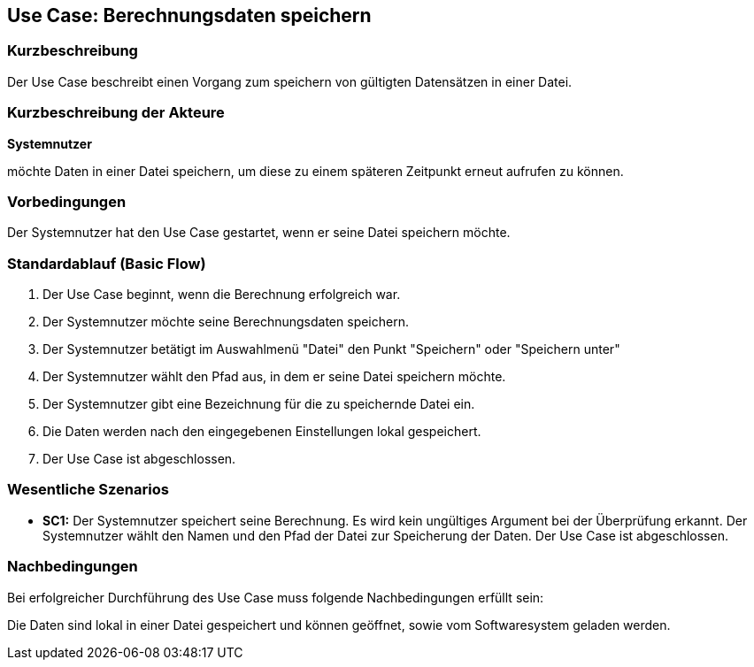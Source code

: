 == Use Case: Berechnungsdaten speichern
=== Kurzbeschreibung
Der Use Case beschreibt einen Vorgang zum speichern von gültigten Datensätzen in einer Datei.

=== Kurzbeschreibung der Akteure
*Systemnutzer*

möchte Daten in einer Datei speichern, um diese zu einem späteren Zeitpunkt erneut aufrufen zu können.

=== Vorbedingungen
//Vorbedingungen müssen erfüllt, damit der Use Case beginnen kann, z.B. Benutzer ist angemeldet, Warenkorb ist nicht leer...
Der Systemnutzer hat den Use Case gestartet, wenn er seine Datei speichern möchte.

=== Standardablauf (Basic Flow)
//Der Standardablauf definiert die Schritte für den Erfolgsfall ("Happy Path")

. Der Use Case beginnt, wenn die Berechnung erfolgreich war.
. Der Systemnutzer möchte seine Berechnungsdaten speichern. 
. Der Systemnutzer betätigt im Auswahlmenü "Datei" den Punkt "Speichern" oder "Speichern unter"
. Der Systemnutzer wählt den Pfad aus, in dem er seine Datei speichern möchte.
. Der Systemnutzer gibt eine Bezeichnung für die zu speichernde Datei ein.
. Die Daten werden nach den eingegebenen Einstellungen lokal gespeichert.
. Der Use Case ist abgeschlossen.

=== Wesentliche Szenarios
//Szenarios sind konkrete Instanzen eines Use Case, d.h. mit einem konkreten Akteur und einem konkreten Durchlauf der o.g. Flows. Szenarios können als Vorstufe für die Entwicklung von Flows und/oder zu deren Validierung verwendet werden.
* *SC1:* Der Systemnutzer speichert seine Berechnung. Es wird kein ungültiges Argument bei der Überprüfung erkannt. Der Systemnutzer wählt den Namen und den Pfad der Datei zur Speicherung der Daten. Der Use Case ist abgeschlossen.

=== Nachbedingungen
//Nachbedingungen beschreiben das Ergebnis des Use Case, z.B. einen bestimmten Systemzustand.
Bei erfolgreicher Durchführung des Use Case muss folgende Nachbedingungen erfüllt sein:

Die Daten sind lokal in einer Datei gespeichert und können geöffnet, sowie vom Softwaresystem geladen werden.
